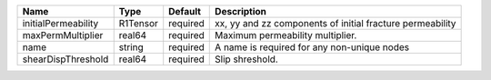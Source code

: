 

======================== ======== ======== ========================================================= 
Name                     Type     Default  Description                                 
======================== ======== ======== ========================================================= 
initialPermeability      R1Tensor required xx, yy and zz components of initial fracture permeability
maxPermMultiplier        real64   required Maximum permeability multiplier.             
name                     string   required A name is required for any non-unique nodes 
shearDispThreshold       real64   required Slip shreshold.                          
======================== ======== ======== ========================================================= 


